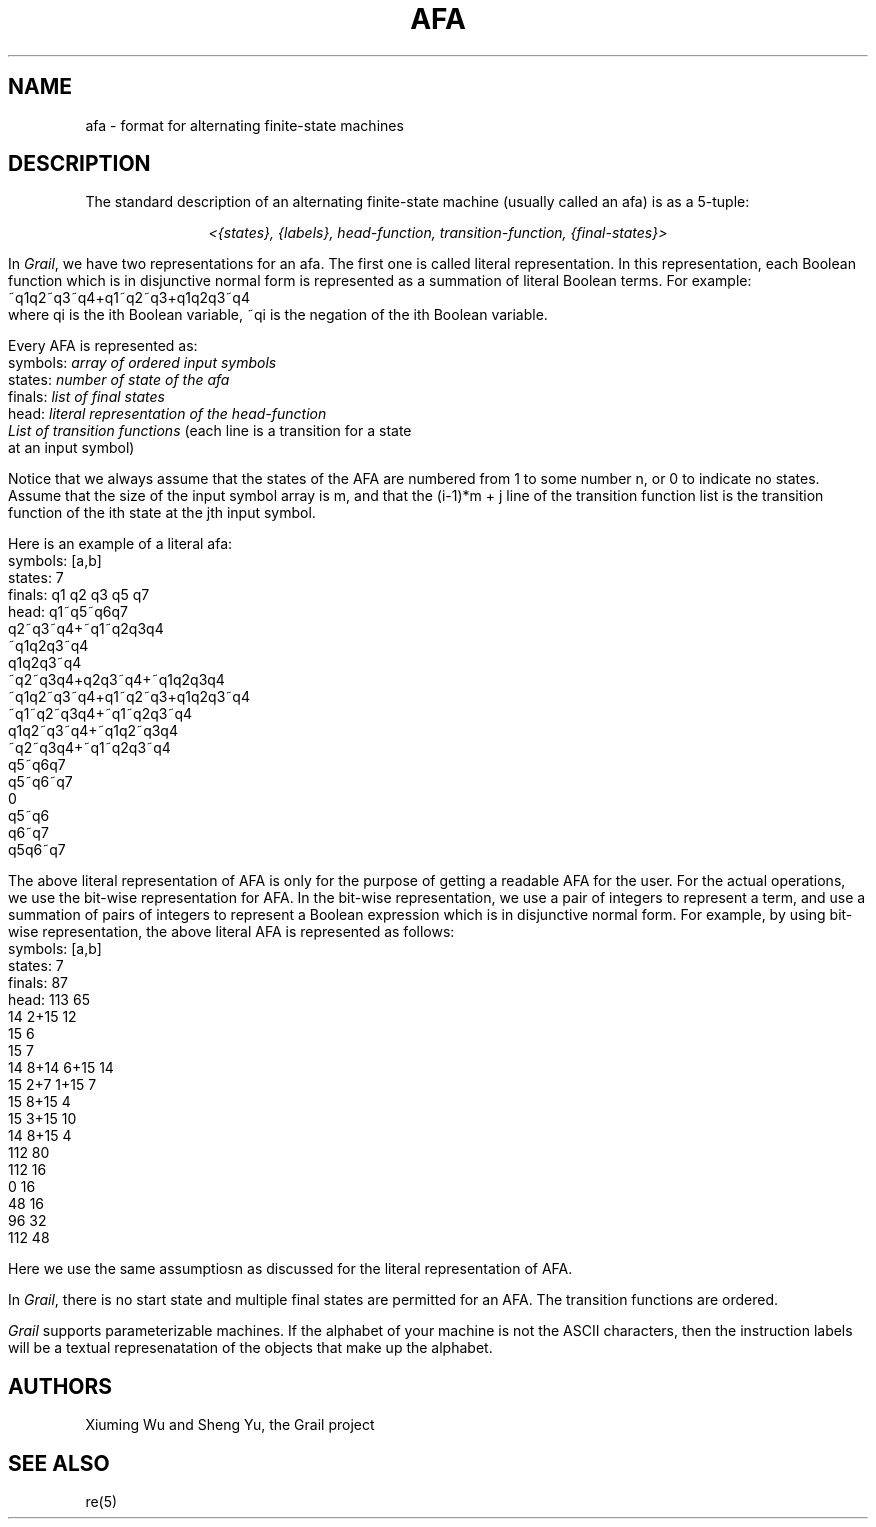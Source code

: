 .de EX		
.if \\n(.$>1 .tm troff: tmac.an: \\*(.F: extra arguments ignored
.sp \\n()Pu
.ne 8v
.ie \\n(.$ .nr EX 0\\$1n
.el .nr EX 0.5i
.in +\\n(EXu
.nf
.CW
..
.de EE		
.if \\n(.$>0 .tm troff: tmac.an: \\*(.F: arguments ignored
.R
.fi
.in -\\n(EXu
.sp \\n()Pu
..
.TH AFA 5 "Grail"
.SH NAME
afa \- format for alternating finite-state machines
.SH DESCRIPTION
.LP
The standard description of an alternating  finite-state machine (usually 
called an afa) is as a 5-tuple:
.sp
.ce
\fI<{states}, {labels}, head-function, transition-function, {final-states}>\fR
.LP
In \fIGrail\fR, we have two representations for an afa. The first one is 
called literal representation. In this representation, each Boolean 
function which is in disjunctive normal form is represented as a summation 
of literal Boolean terms. 
For example:
.EX
~q1q2~q3~q4+q1~q2~q3+q1q2q3~q4
.EE
where qi is the ith Boolean variable, ~qi is the negation of the 
ith Boolean variable. 
.LP
Every AFA is represented as:
.EX
symbols: \fIarray of ordered input symbols\fR
states: \fInumber of state of the afa\fR
finals: \fIlist of final states\fR
head: \fIliteral representation of the head-function\fR
\fIList of transition functions\fR (each line is a transition for a state 
at an input symbol)
.EE
.LP
Notice that we always assume that the states of the AFA are numbered from 1 
to some number n, or 0 to indicate no states. Assume that the size of the 
input symbol array is m, and that the (i-1)*m + j line of the transition 
function list is the transition function of the ith state at the jth input 
symbol. 
.LP
Here is an example of a literal afa:
.EX
symbols: [a,b]
states: 7
finals: q1 q2 q3 q5 q7 
head: q1~q5~q6q7
q2~q3~q4+~q1~q2q3q4
~q1q2q3~q4
q1q2q3~q4
~q2~q3q4+q2q3~q4+~q1q2q3q4
~q1q2~q3~q4+q1~q2~q3+q1q2q3~q4
~q1~q2~q3q4+~q1~q2q3~q4
q1q2~q3~q4+~q1q2~q3q4
~q2~q3q4+~q1~q2q3~q4
q5~q6q7
q5~q6~q7
0
q5~q6
q6~q7
q5q6~q7
.EE 
.LP
The above literal representation of AFA is only for the purpose of getting 
a readable AFA for the user. For the actual operations, we use the bit-wise 
representation for AFA. In the bit-wise representation, we use a pair of 
integers to represent a term, and use a summation of pairs of integers to 
represent a Boolean expression which is in disjunctive normal form. For 
example, by using  bit-wise representation, the above literal AFA is 
represented as follows: 
.EX
symbols: [a,b]
states:  7
finals:  87
head: 113 65
14 2+15 12
15 6
15 7
14 8+14 6+15 14
15 2+7 1+15 7
15 8+15 4
15 3+15 10
14 8+15 4
112 80
112 16
0 16
48 16
96 32
112 48
.EE
.LP
Here we use the same assumptiosn as discussed for the literal 
representation of AFA.
.LP
In \fIGrail\fR, there is no start state and multiple final states 
are permitted for an AFA. The transition functions are ordered.
.LP
\fIGrail\fR supports parameterizable machines.  If the alphabet
of your machine is not the ASCII characters, then the instruction
labels will be a textual represenatation of the objects that
make up the alphabet.
.LP
.SH AUTHORS
Xiuming Wu and Sheng Yu, the Grail project
.SH "SEE ALSO"
re(5)
